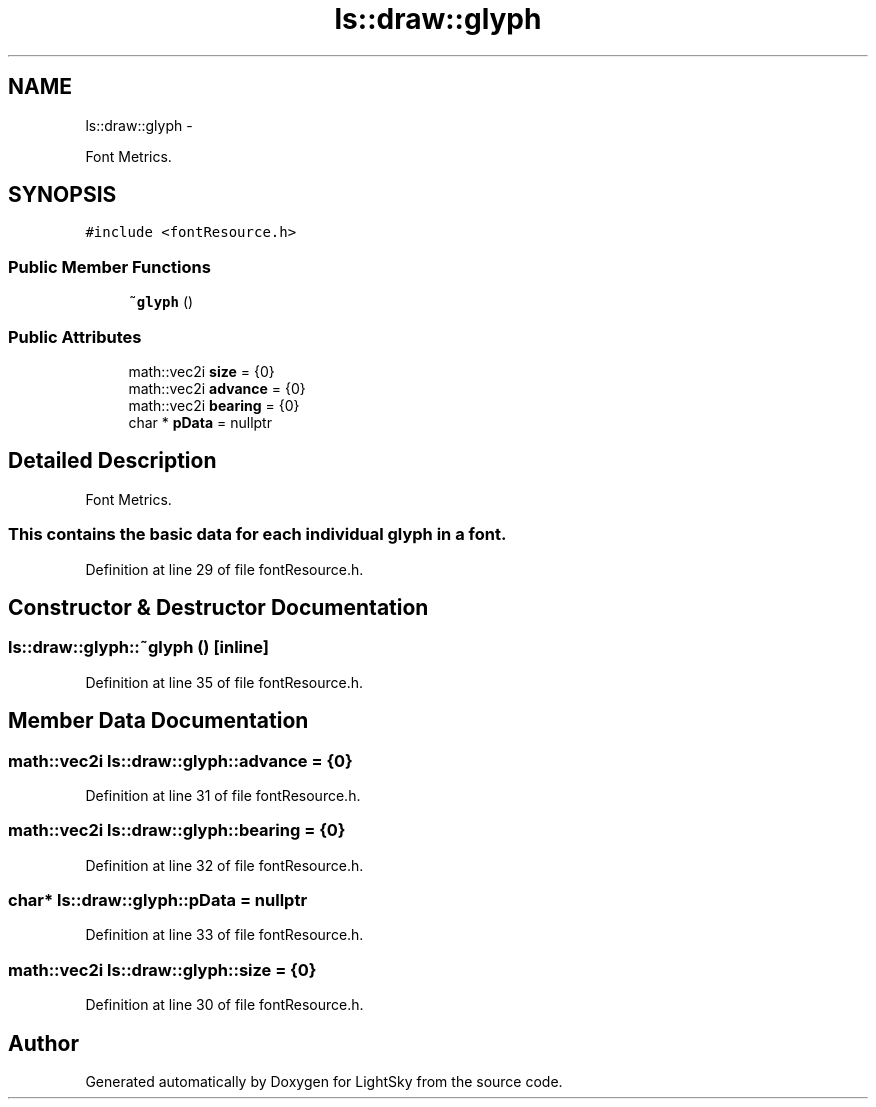 .TH "ls::draw::glyph" 3 "Sun Oct 26 2014" "Version Pre-Alpha" "LightSky" \" -*- nroff -*-
.ad l
.nh
.SH NAME
ls::draw::glyph \- 
.PP
Font Metrics\&.  

.SH SYNOPSIS
.br
.PP
.PP
\fC#include <fontResource\&.h>\fP
.SS "Public Member Functions"

.in +1c
.ti -1c
.RI "\fB~glyph\fP ()"
.br
.in -1c
.SS "Public Attributes"

.in +1c
.ti -1c
.RI "math::vec2i \fBsize\fP = {0}"
.br
.ti -1c
.RI "math::vec2i \fBadvance\fP = {0}"
.br
.ti -1c
.RI "math::vec2i \fBbearing\fP = {0}"
.br
.ti -1c
.RI "char * \fBpData\fP = nullptr"
.br
.in -1c
.SH "Detailed Description"
.PP 
Font Metrics\&. 


.PP
 
.SS "This contains the basic data for each individual glyph in a font\&. "

.PP
Definition at line 29 of file fontResource\&.h\&.
.SH "Constructor & Destructor Documentation"
.PP 
.SS "ls::draw::glyph::~glyph ()\fC [inline]\fP"

.PP
Definition at line 35 of file fontResource\&.h\&.
.SH "Member Data Documentation"
.PP 
.SS "math::vec2i ls::draw::glyph::advance = {0}"

.PP
Definition at line 31 of file fontResource\&.h\&.
.SS "math::vec2i ls::draw::glyph::bearing = {0}"

.PP
Definition at line 32 of file fontResource\&.h\&.
.SS "char* ls::draw::glyph::pData = nullptr"

.PP
Definition at line 33 of file fontResource\&.h\&.
.SS "math::vec2i ls::draw::glyph::size = {0}"

.PP
Definition at line 30 of file fontResource\&.h\&.

.SH "Author"
.PP 
Generated automatically by Doxygen for LightSky from the source code\&.
